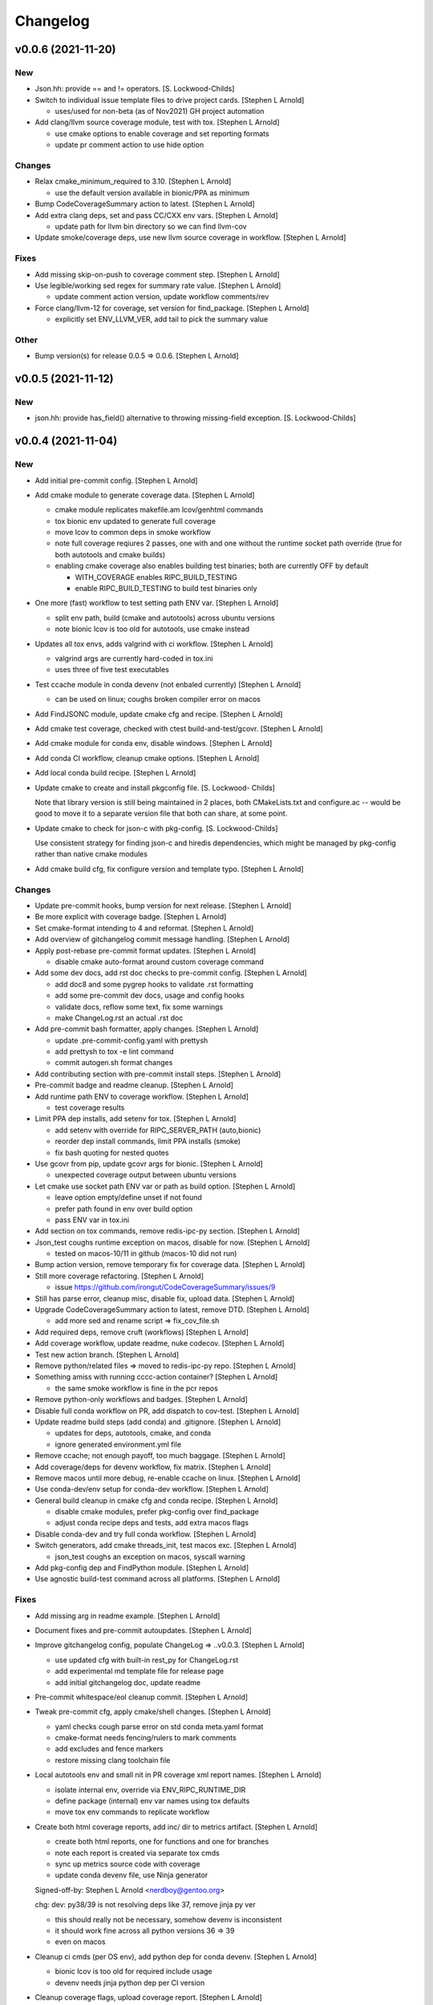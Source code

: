 Changelog
=========

v0.0.6 (2021-11-20)
-------------------

New
~~~
- Json.hh: provide == and != operators. [S. Lockwood-Childs]
- Switch to individual issue template files to drive project cards. [Stephen L Arnold]

  * uses/used for non-beta (as of Nov2021) GH project automation

- Add clang/llvm source coverage module, test with tox. [Stephen L Arnold]

  * use cmake options to enable coverage and set reporting formats
  * update pr comment action to use hide option

Changes
~~~~~~~
- Relax cmake_minimum_required to 3.10. [Stephen L Arnold]

  * use the default version available in bionic/PPA as minimum

- Bump CodeCoverageSummary action to latest. [Stephen L Arnold]
- Add extra clang deps, set and pass CC/CXX env vars. [Stephen L Arnold]

  * update path for llvm bin directory so we can find llvm-cov

- Update smoke/coverage deps, use new llvm source coverage in workflow. [Stephen L Arnold]

Fixes
~~~~~
- Add missing skip-on-push to coverage comment step. [Stephen L Arnold]
- Use legible/working sed regex for summary rate value. [Stephen L Arnold]

  * update comment action version, update workflow comments/rev
- Force clang/llvm-12 for coverage, set version for find_package. [Stephen L Arnold]

  * explicitly set ENV_LLVM_VER, add tail to pick the summary value

Other
~~~~~
- Bump version(s) for release 0.0.5 => 0.0.6. [Stephen L Arnold]


v0.0.5 (2021-11-12)
-------------------

New
~~~
- json.hh: provide has_field() alternative to throwing missing-field
  exception. [S. Lockwood-Childs]


v0.0.4 (2021-11-04)
-------------------

New
~~~
- Add initial pre-commit config. [Stephen L Arnold]
- Add cmake module to generate coverage data. [Stephen L Arnold]

  * cmake module replicates makefile.am lcov/genhtml commands
  * tox bionic env updated to generate full coverage
  * move lcov to common deps in smoke workflow
  * note full coverage reqiures 2 passes, one with and one without
    the runtime socket path override (true for both autotools
    and cmake builds)
  * enabling cmake coverage also enables building test binaries;
    both are currently OFF by default

    - WITH_COVERAGE enables RIPC_BUILD_TESTING
    - enable RIPC_BUILD_TESTING to build test binaries only
- One more (fast) workflow to test setting path ENV var. [Stephen L
  Arnold]

  * split env path, build (cmake and autotools) across ubuntu versions
  * note bionic lcov is too old for autotools, use cmake instead
- Updates all tox envs, adds valgrind with ci workflow. [Stephen L
  Arnold]

  * valgrind args are currently hard-coded in tox.ini
  * uses three of five test executables
- Test ccache module in conda devenv (not enbaled currently) [Stephen L
  Arnold]

  * can be used on linux; coughs broken compiler error on macos
- Add FindJSONC module, update cmake cfg and recipe. [Stephen L Arnold]
- Add cmake test coverage, checked with ctest build-and-test/gcovr.
  [Stephen L Arnold]
- Add cmake module for conda env, disable windows. [Stephen L Arnold]
- Add conda CI workflow, cleanup cmake options. [Stephen L Arnold]
- Add local conda build recipe. [Stephen L Arnold]
- Update cmake to create and install pkgconfig file. [S. Lockwood-
  Childs]

  Note that library version is still being maintained in 2 places,
  both CMakeLists.txt and configure.ac -- would be good to move it to
  a separate version file that both can share, at some point.
- Update cmake to check for json-c with pkg-config. [S. Lockwood-Childs]

  Use consistent strategy for finding json-c and hiredis dependencies,
  which might be managed by pkg-config rather than native cmake modules
- Add cmake build cfg, fix configure version and template typo. [Stephen
  L Arnold]

Changes
~~~~~~~
- Update pre-commit hooks, bump version for next release. [Stephen L
  Arnold]
- Be more explicit with coverage badge. [Stephen L Arnold]
- Set cmake-format intending to 4 and reformat. [Stephen L Arnold]
- Add overview of gitchangelog commit message handling. [Stephen L
  Arnold]
- Apply post-rebase pre-commit format updates. [Stephen L Arnold]

  * disable cmake auto-format around custom coverage command
- Add some dev docs, add rst doc checks to pre-commit config. [Stephen L
  Arnold]

  * add doc8 and some pygrep hooks to validate .rst formatting
  * add some pre-commit dev docs, usage and config hooks
  * validate docs, reflow some text, fix some warnings
  * make ChangeLog.rst an actual .rst doc
- Add pre-commit bash formatter, apply changes. [Stephen L Arnold]

  * update .pre-commit-config.yaml with prettysh
  * add prettysh to tox -e lint command
  * commit autogen.sh format changes
- Add contributing section with pre-commit install steps. [Stephen L
  Arnold]
- Pre-commit badge and readme cleanup. [Stephen L Arnold]
- Add runtime path ENV to coverage workflow. [Stephen L Arnold]

  * test coverage results
- Limit PPA dep installs, add setenv for tox. [Stephen L Arnold]

  * add setenv with override for RIPC_SERVER_PATH (auto,bionic)
  * reorder dep install commands, limit PPA installs (smoke)
  * fix bash quoting for nested quotes
- Use gcovr from pip, update gcovr args for bionic. [Stephen L Arnold]

  * unexpected coverage output between ubuntu versions
- Let cmake use socket path ENV var or path as build option. [Stephen L
  Arnold]

  * leave option empty/define unset if not found
  * prefer path found in env over build option
  * pass ENV var in tox.ini
- Add section on tox commands, remove redis-ipc-py section. [Stephen L
  Arnold]
- Json_test coughs runtime exception on macos, disable for now. [Stephen
  L Arnold]

  * tested on macos-10/11 in github (macos-10 did not run)
- Bump action version, remove temporary fix for coverage data. [Stephen
  L Arnold]
- Still more coverage refactoring. [Stephen L Arnold]

  * issue https://github.com/irongut/CodeCoverageSummary/issues/9
- Still has parse error, cleanup misc, disable fix, upload data.
  [Stephen L Arnold]
- Upgrade CodeCoverageSummary action to latest, remove DTD. [Stephen L
  Arnold]

  * add more sed and rename script => fix_cov_file.sh
- Add required deps, remove cruft (workflows) [Stephen L Arnold]
- Add coverage workflow, update readme, nuke codecov. [Stephen L Arnold]
- Test new action branch. [Stephen L Arnold]
- Remove python/related files => moved to redis-ipc-py repo. [Stephen L
  Arnold]
- Something amiss with running cccc-action container? [Stephen L Arnold]

  * the same smoke workflow is fine in the pcr repos
- Remove python-only workflows and badges. [Stephen L Arnold]
- Disable full conda workflow on PR, add dispatch to cov-test. [Stephen
  L Arnold]
- Update readme build steps (add conda) and .gitignore. [Stephen L
  Arnold]

  * updates for deps, autotools, cmake, and conda
  * ignore generated environment.yml file
- Remove ccache; not enough payoff, too much baggage. [Stephen L Arnold]
- Add coverage/deps for devenv workflow, fix matrix. [Stephen L Arnold]
- Remove macos until more debug, re-enable ccache on linux. [Stephen L
  Arnold]
- Use conda-dev/env setup for conda-dev workflow. [Stephen L Arnold]
- General build cleanup in cmake cfg and conda recipe. [Stephen L
  Arnold]

  * disable cmake modules, prefer pkg-config over find_package
  * adjust conda recipe deps and tests, add extra macos flags
- Disable conda-dev and try full conda workflow. [Stephen L Arnold]
- Switch generators, add cmake threads_init, test macos exc. [Stephen L
  Arnold]

  * json_test coughs an exception on macos, syscall warning
- Add pkg-config dep and FindPython module. [Stephen L Arnold]
- Use agnostic build-test command across all platforms. [Stephen L
  Arnold]

Fixes
~~~~~
- Add missing arg in readme example. [Stephen L Arnold]
- Document fixes and pre-commit autoupdates. [Stephen L Arnold]
- Improve gitchangelog config, populate ChangeLog => ..v0.0.3. [Stephen
  L Arnold]

  * use updated cfg with built-in rest_py for ChangeLog.rst
  * add experimental md template file for release page
  * add initial gitchangelog doc, update readme
- Pre-commit whitespace/eol cleanup commit. [Stephen L Arnold]
- Tweak pre-commit cfg, apply cmake/shell changes. [Stephen L Arnold]

  * yaml checks cough parse error on std conda meta.yaml format
  * cmake-format needs fencing/rulers to mark comments
  * add excludes and fence markers
  * restore missing clang toolchain file
- Local autotools env and small nit in PR coverage xml report names.
  [Stephen L Arnold]

  * isolate internal env, override via ENV_RIPC_RUNTIME_DIR
  * define package (internal) env var names using tox defaults
  * move tox env commands to replicate workflow
- Create both html coverage reports, add inc/ dir to metrics artifact.
  [Stephen L Arnold]

  * create both html reports, one for functions and one for branches
  * note each report is created via separate tox cmds
  * sync up metrics source code with coverage
  * update conda devenv file, use Ninja generator

  Signed-off-by: Stephen L Arnold <nerdboy@gentoo.org>

  chg: dev: py38/39 is not resolving deps like 37, remove jinja py ver

  * this should really not be necessary, somehow devenv is inconsistent
  * it should work fine across all python versions 36 => 39
  * even on macos
- Cleanup ci cmds (per OS env), add python dep for conda devenv.
  [Stephen L Arnold]

  * bionic lcov is too old for required include usage
  * devenv needs jinja python dep per CI version
- Cleanup coverage flags, upload coverage report. [Stephen L Arnold]

  * speedup: switch coverage workflow to ctest
  * cleanup: make sure covrage builds are identical
  * add cov report artifact upload to smoke workflow (no gh-pages branch yet)
  * add/update coverage cfgs and tox commands
- Remove stale results until next scan (cov-test workflow) [Stephen L
  Arnold]

  * add check for data file before triggering convert/upload steps
- Use local lcov config file for make cov, fix name in ci. [Stephen L
  Arnold]
- Refactor coverage generation/reporting, add fix script. [Stephen L
  Arnold]

  * add autobuild to tox, use lcov => gcovr for report
  * xml seems more compliant, except for pkg name="."
  * add fix_pkg_name.sh and run it in coverage workflow
- Sort out coverage config, enable debug for branches/lines. [Stephen L
  Arnold]
- Switch metrics action to latest release => 0.3. [Stephen L Arnold]

  * fixes metrics report artifact uploads
- Remove action options until gh-pages branch is pushed. [Stephen L
  Arnold]

  * add readme note about python module move
- Make sure autotools and cmake use the same soname/version. [Stephen L
  Arnold]

  * add missing configure check for pthreads (autotools)
  * allow SCM_VERSION to override static version (cmake)
- Restore missing target property versions. [Stephen L Arnold]
- Set recipe soversion, add include guard for unistd.h !win. [Stephen L
  Arnold]

Other
~~~~~
- Revert macos ci test. [Stephen L Arnold]
- Update version in configure.ac, fix typo and check macos. [Stephen L
  Arnold]
- Json.hh: make cpplint happier. [S. Lockwood-Childs]
- Json.hh: throw custom exception for missing fields. [S. Lockwood-
  Childs]

  caller might want to specifically know about missing fields,
  so make that a specific exception that can be caught
- Json.hh: fix json constructor from json_object ptr. [S. Lockwood-
  Childs]

  * if ptr is null, create an empty object
  * if ptr is non-null, take a reference on it so it will not
    get freed until json wrapper object is done with it
- Fix package_version var for cmake and autotools. [Stephen L Arnold]
- Add cmake-format cfg file, apply formatting updates. [Stephen L
  Arnold]

  * this seems to keep more of the original format
  * although it does add more dangling close-parens
- Restore gcovr funtion report to coverage artifact. [Stephen L Arnold]
- Fix generated pkgconfig file. [S. Lockwood-Childs]

  Now the @prefix@ in redis-ipc.pc.in should get substituted when building
  with cmake (already worked for autotools builds)
- Update smoke/runtime workflows to use lcov from PPA on bionic.
  [Stephen L Arnold]
- Configurable path to redis server socket. [S. Lockwood-Childs]

  * compile-time configuration with RIPC_RUNTIME_DIR
    * with cmake
      cmake -DRIPC_RUNTIME_DIR=/var/tmp/redis-ipc
    * with automake
      export RIPC_RUNTIME_DIR=/var/tmp/redis-ipc ./configure

  In each case, default path will be $RIPC_RUNTIME_DIR/socket
  Note that matches the usage of RIPC_RUNTIME_DIR in scripts/run_redis.sh
  If you set RIPC_RUNTIME_DIR when building, use the same value
  when using run_redis.sh to setup for tests.

  Path can be overrident at runtime by setting RIPC_SERVER_PATH
  NOTE this is full path, not just the parent dir like RIPC_RUNTIME_DIR:
    export RIPC_SERVER_PATH=/var/tmp/redis-ipc/socket
- Allow building deb from git repo. [S. Lockwood-Childs]

  Make dpkg-buildpackage not require a pre-existing source tarball
- Include pkgconfig when building deb. [S. Lockwood-Childs]

  Also removed python from deb packaging, since it moved to separate repo
- Sync with deb packaging files from PPA. [S. Lockwood-Childs]

  PPA is at https://launchpad.net/~nerdboy/+archive/ubuntu/embedded
- Cheg: dev: test temp fix for coverage workflow data parse error.
  [Stephen L Arnold]

  * remove temp fix when upstream issue is fixed
  * limit	metrics	collection to src/ directory only
  * adjust gcovr cmd root/path args, cleanup cruft
- Updated coverity results from after cleanup commit. [S. Lockwood-
  Childs]
- Clean up current detections from code scanners. [S. Lockwood-Childs]
- Fix dev: use correct syntax in last devenv workflow step. [Stephen L
  Arnold]
- Use new action release and set source directories for analysis.
  [Stephen L Arnold]
- Update recipe, add pkg-config to test commands, disable inspect.
  [Stephen L Arnold]
- Add develop branch to all workflowa, inspect conda pkgs. [Stephen L
  Arnold]
- Dis-able conda dev workflow, debug on macos (segfault) [Stephen L
  Arnold]
- Revert msvc include changes, re-enable conda-dev workflow. [Stephen L
  Arnold]
- Remove windows (msvc) from CI workflows and conda recipe. [Stephen L
  Arnold]
- Add more (win) build deps, tweak simple pkg tests. [Stephen L Arnold]
- Set install libdir, update host deps and build scripts. [Stephen L
  Arnold]

v0.0.3 (2021-08-20)
-------------------

New
~~~
- Add issue/PR templates and base .gitignore file. [Stephen L Arnold]

Changes
~~~~~~~
- Add pkconfig.in file, update configure.ac. [Stephen L Arnold]
- Add readme section for overlay/ppa package installs. [Stephen L
  Arnold]

Other
~~~~~
- Test conversion and display of coverity results as SARIF data.
  [Stephen L Arnold]
- Cpplint cleanup and workflow (#8) [Steve Arnold]

  * add doctest to pylint workflow, with minimal nose cfg
  * cpplint cleanup commit, mainly whitespace, if/else, and curly braces
  * cleanup indenting, revert if/else brace changes, add cfg file
  * fix constructor warnings in inc/json.hh, add cpplint worklow
- Revert action to @main and set branch for metrics. [Stephen L Arnold]
- Use new action release and set source directories for analysis.
  [Stephen L Arnold]
- Silence "/tmp" path socket warning with a usage comment. [Stephen L
  Arnold]
- Add pylint workflow (check only, fail under 9.25) [Stephen L Arnold]
- More fun with badges. [Stephen L Arnold]
- Add bandit workflow (with github annotaions), disable flake8 ignores.
  [Stephen L Arnold]
- Update readme status, use status table. [Stephen L Arnold]
- Add codeql analysis to its own workflow, enable extra queries.
  [Stephen L Arnold]
- Add python examples to readme (doctest-able even) [Stephen L Arnold]
- Pylint cleanup commit, update pep8speaks config. [Stephen L Arnold]
- Flake8 cleanup commit, add modified gitchangelog.rc and flake8 cfg.
  [Stephen L Arnold]


v0.0.2 (2021-07-23)
-------------------
- Switch build status badge to (internal) github actions. [Stephen L
  Arnold]
- Test alternate github license provider 2. [Stephen L Arnold]
- Update license (filename) to GPL-2.0 generated by github. [Stephen L
  Arnold]
- Add status badges to readme file (#4) [Steve Arnold]

  * add status badges to readme file
  * fix license file parsing (on github) and add SPDX id to primary sources
- Make gettid() conditional on glibc version. [Stephen L Arnold]
- Add project-level codecov config file. [Stephen L Arnold]
- Separate src prepare from src configure, display coverage in CI.
  [Stephen L Arnold]
- Enable coverage with html default report, add to smoke workflow.
  [Stephen L Arnold]
- Fix gcc build error and remove obsolete json-c usage. [Stephen L
  Arnold]
- Add github CI and test across ubuntu/toolchain versions. [Stephen L
  Arnold]
- Ditch extraneous header file from python branch. [S. Lockwood-Childs]
- Some redis-py fixes in python module. [S. Lockwood-Childs]

  * redis.Connection is for tcp connections, not unix sockets,
    use redis.StrictRedis instead

  * blpop() returns None on timeout or (queue, value) if successful in
    popping value from queue
- Debug fix properly access globals. [nll]
- Deleted bogus comma. [nll]
- This is a version ready to be tested it is not checked out. [nll]
- Add server-side class to python module. [S. Lockwood-Childs]

  client-side class has one public method
    redis_ipc_send_and_receive()

  but server-side class has two
    redis_ipc_receive_command()
    redis_ipc_send_reply()

  because server has to do some processing between getting a command
  and sending back a reply
- C library encodes tid as integer, so match in python module. [S.
  Lockwood-Childs]
- Python module is really close to client-side functionality. [S.
  Lockwood-Childs]

  "client-side" means the code that generates commands and receives
  replies, as opposed to "server-side" code that waits for commands
  and services them.

  python now follows C-library conventions so it should (soon) interoperate
  with a server app written in C:

  * same mandatory fields for commands

    cmd["timestamp"]
    cmd["component"]
    cmd["thread"]
    cmd["tid"]
    cmd["results_queue"]
    cmd["command_id"]

  * same naming of queues for commands and their replies

    * command queue in format "queues.commands.$SERVER_COMPONENT"

    * reply queue in format "queues.results.$CLIENT_COMPONENT.$CLIENT_THREAD"

  TODO:

  Still need to fill in the actual redis connection bits,
  plus generate real timestamps for commands
- This version can do a few things it thinks it can send and receive
  messages, but it can not those functions are stubs the file can be
  imported into Python the code is written to raise exceptions, but none
  are handled yet no logging is performed. [nll]
- New version of skeleton and a tiny bit of meat. [nll]
- A little more client code for redis. [nll]
- A little more client code. [nll]
- Skeleton of redis client. [nll]
- A file was added proclaiming the vital features of the client library
  to implement in Python as a first phase no comment on what a new phase
  might bring. [nll]
- Redis_ipc.h: explicitly declare init/cleanup functions. [Steve Arnold]

  Fixes QA warnings about implicit declarations.


v0.0.1 (2017-03-11)
-------------------
- Make debian packaging straight from git work. [S. Lockwood-Childs]

  alternative is to do 'make dist' and use that as upstream tarball,
  either way should work...
- Fix date stamp in debian/copyright file. [Steve Arnold]
- Tweak debian/ubuntu packaging so it should work. [S. Lockwood-Childs]
- Add readme for example programs. [S. Lockwood-Childs]
- Add initial debian packaging files (still untested) [Steve Arnold]
- "tests" were more examples than tests, for now count running as
  "passed" [S. Lockwood-Childs]
- Cleanup cruft, need to test with running redis server. [Steve Arnold]
- Building lib and test programs works; custom test runner tweaks still
  needed. [Steve Arnold]
- Working libtool shared library build (no tests yet, so still a WIP)
  [Steve Arnold]

  Still not sure if that's what we want...
- Not quite working - WIP. [Steve Arnold]
- Make new autotools baseline, move to subdirs, add Makefile.am and
  configure.ac, populate initial GPL files. [Steve Arnold]


v0.0.0 (2017-03-10)
-------------------
- Fix build against current json-c paths and names. [Steve Arnold]
- Still filling holes in README doc. [Stephanie Lockwood-Childs]
- Another README formatting tweakage. [Stephanie Lockwood-Childs]
- README formatting fixes. [Stephanie Lockwood-Childs]
- Putting documentation README. [Stephanie Lockwood-Childs]

  Still a work in progress, some sections missing...
- Connect to unix socket instead of localhost tcp. [Stephanie Lockwood-
  Childs]

  Unix sockets are better for performance (and security, since permissions
  can constrain what clients use the socket) than localhost tcp
  connections, so a hard-coded path of /tmp/redis-ipc/socket replaces the old
  localhost & port in the category of things-that-probably-belong-in-a-config
- Provide sample output file for each test prog. [Stephanie Lockwood-
  Childs]
- Fix crashes after failing to connect to redis server. [Stephanie
  Lockwood-Childs]
- Support 'make testprogs' [Stephanie Lockwood-Childs]
- Test program cleanup. [Stephanie Lockwood-Childs]

  test.c was a dupe, json_test can now be built from Makefile
- Native build should be default. [Stephanie Lockwood-Childs]

  When cross-compiling, set CROSS_COMPILE and SYSROOT. Skip setting
  them for native compiles.
- Just a couple more debug messages. [Stephanie Lockwood-Childs]

  Helped with debugging an app crash when a field was missing from redis
- Added GNU hash to linker args. [Stephen Arnold]
- Update makefile and added missing includes to test source files.
  [Stephen Arnold]
- Switched to thread-local storage. [Stephanie Lockwood-Childs]

  Discovered that arm compiler should support __thread variables, so was
  able to switch per-thread struct to thread-local without having to roll
  my own via different entries in a list.

  Multi-thread test program which would segfault about 1 in 3 times (due to the
  threads stomping on each other) now succeeded 100 times in a row.
- Make header C++ safe. [Stephanie Lockwood-Childs]

  use ifdef's to insert 'extern C' block in header when compiled under C++
- Added wrapper class for json-c access from C++ [Stephanie Lockwood-
  Childs]

  json-c brings with it the typical reference-tracking pain of
  dynamically allocated C objects, but redis_ipc uses it anyway
  to provide C compatibility. This wrapper class is intended
  to make use of a returned json_object * much less painful for
  applications that are written in C++ instead.
- Fix segfault after redis connection error. [Stephanie Lockwood-Childs]
- Fix single-field read of settings/status hashes. [Stephanie Lockwood-
  Childs]

  Return value was pointing to stuff that was going out of scope, so
  needed to stdup() a copy. Made note in the .h that, as usual, caller
  is responsible for cleanup when done with returned value.
- Add targets for test programs and install. [Stephanie Lockwood-Childs]
- Implemented single-field hash operations. [Stephanie Lockwood-Childs]

  Single-field versions of setting and status hash operations
  seem to be working now.
- Setting hash read/write implemented. [Stephanie Lockwood-Childs]

  Successfully performed setting write and read back with test
  program. Currently library is looking for component "db" as
  the one privileged to update settings, but that probably isn't
  the right name.

  Still need to implement single-field operations for both status
  and setting hashes.
- Status hash read/write implemented. [Stephanie Lockwood-Childs]

  Successfully performed status write and read back with test program.

  While adding hash support, discovered that redis syntax errors do not
  result in NULL replies but rather REDIS_REPLY_ERROR type replies,
  so redis reply checking had to be reworked accordingly.
- Pairing of command and result. [Stephanie Lockwood-Childs]

  After sending a command, the submitter will now discard result entries
  that do not have a matching ID and keep looking for the one that belongs
  to the just-submitted command.
- Send command and receive result almost works. [Stephanie Lockwood-
  Childs]

  Command processing is close to finished: one process can queue a
  command, and another process can receive and send back a result.

  Still need to put in the check to see that a received reply matches
  the recently-sent command (compare the command id strings).
- Queueing commands. [Stephanie Lockwood-Childs]

  The first half of sending commands has been implemented and exercised
  with test program. The command is being properly formatted and pushed to
  a redis queue, but parsing the result still needs to be filled out.

  Also cleaned up internal func ipc_path() to be less redundant.
- Cleanup func. [Stephanie Lockwood-Childs]

  Implemented cleanup func, though will need to revisit both init and
  cleanup to make them work with multi-thread processes (switch to a
  list of per-thread structs for saving state, as noted in FIXMEs).
- Subscribers can listen on channels. [Stephanie Lockwood-Childs]

  Finished up initial cut at pub/sub API by implementing the blocking
  listener function. Caller is responsible for not trying to listen
  until one or more channels have been subscribed, though library
  could track subscriptions if that became a problem.

  Test program is now able to post messages from one process and
  receive them from another.
- Implement subscribe/unsubscribe. [Stephanie Lockwood-Childs]

  Implemented functions for subscribe/unsubscribe from event or debug
  channels. The correct redis commands appear to be sent by the test
  program, and further verification awaits implementation of receiving
  published events/debug messages.
- Implement sending of events. [Stephanie Lockwood-Childs]

  events can now be published on redis
- Added timestamps to debug. [Stephanie Lockwood-Childs]
- Debug channel is working. [Stephanie Lockwood-Childs]

  Haven't implemented timestamp field for debug messages yet,
  but other than that debug messages are working -- JSON message
  looks correct and gets sent to redis pub/sub channel.
- Implementing init and send-debug funcs. [Stephanie Lockwood-Childs]

  Init function seems to work, debug function is mostly there -- generates
  json text, but prints to stdout instead of really publishing to redis.
- Starting library implementation. [Stephanie Lockwood-Childs]

  Started implementing functions. Init and send-debug functions are mostly
  implemented and compile now (not run-tested yet)
- Initial design but not implementation. [Stephanie Lockwood-Childs]

  Library include file has proposed function signatures

  None of the functions have been implemented yet however
